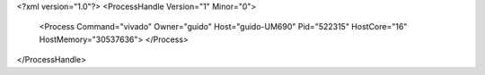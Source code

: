 <?xml version="1.0"?>
<ProcessHandle Version="1" Minor="0">
    <Process Command="vivado" Owner="guido" Host="guido-UM690" Pid="522315" HostCore="16" HostMemory="30537636">
    </Process>
</ProcessHandle>
